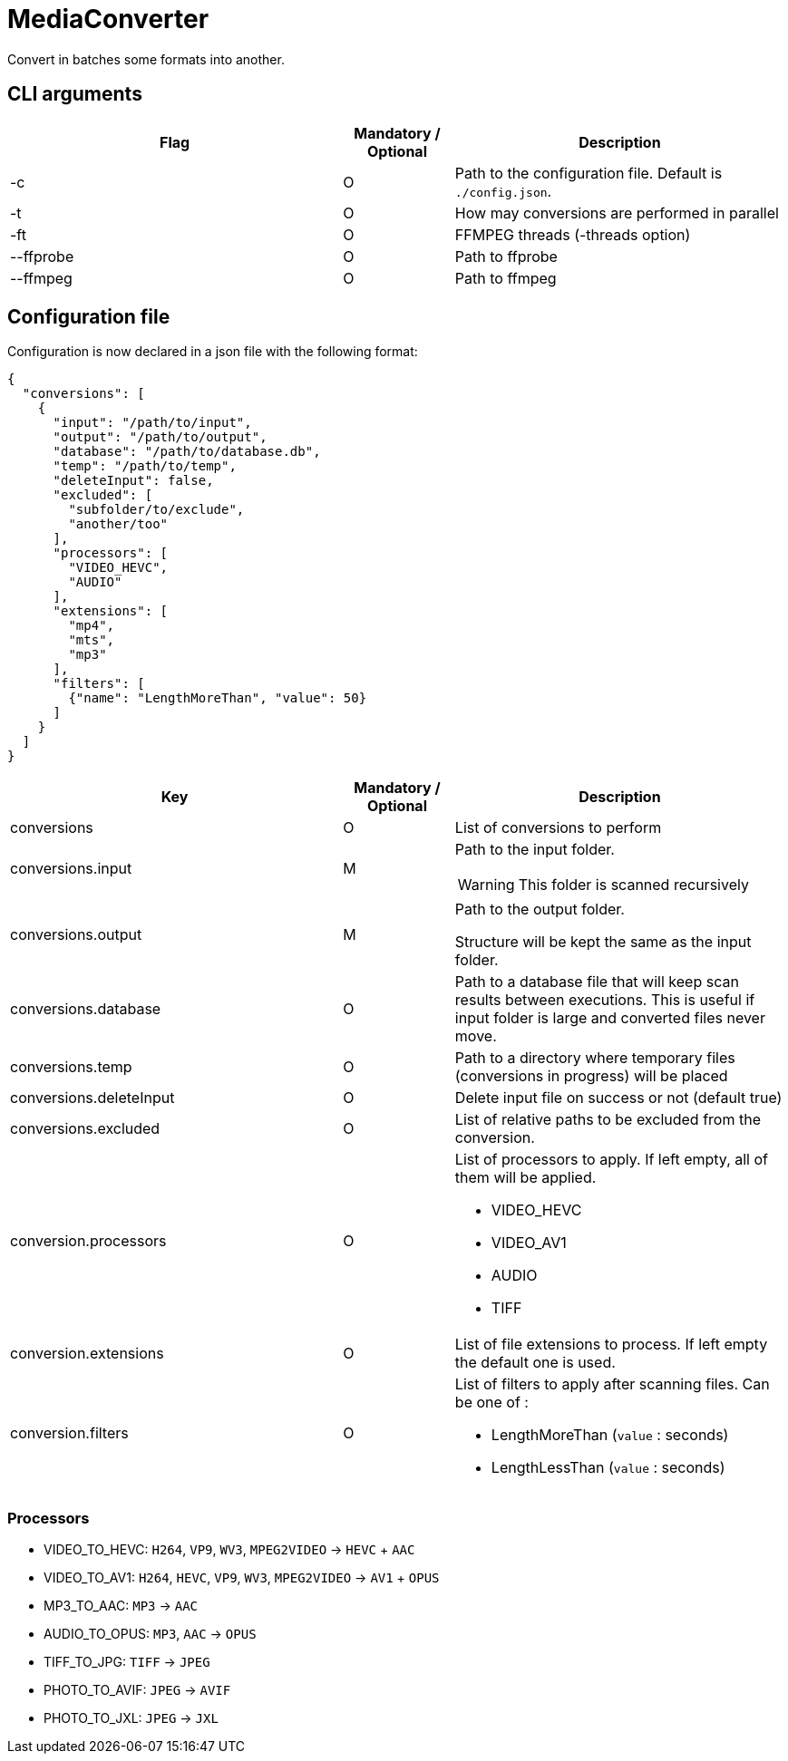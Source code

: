 = MediaConverter

Convert in batches some formats into another.

== CLI arguments

[cols="3,1,3"]
|===
|Flag |Mandatory / Optional |Description

|-c
|O
|Path to the configuration file.
Default is `./config.json`.

|-t
|O
|How may conversions are performed in parallel

|-ft
|O
|FFMPEG threads (-threads option)

|--ffprobe
|O
|Path to ffprobe

|--ffmpeg
|O
|Path to ffmpeg
|===

== Configuration file

Configuration is now declared in a json file with the following format:

[source,json]
----
{
  "conversions": [
    {
      "input": "/path/to/input",
      "output": "/path/to/output",
      "database": "/path/to/database.db",
      "temp": "/path/to/temp",
      "deleteInput": false,
      "excluded": [
        "subfolder/to/exclude",
        "another/too"
      ],
      "processors": [
        "VIDEO_HEVC",
        "AUDIO"
      ],
      "extensions": [
        "mp4",
        "mts",
        "mp3"
      ],
      "filters": [
        {"name": "LengthMoreThan", "value": 50}
      ]
    }
  ]
}
----

[cols="3,1,3a"]
|===
|Key |Mandatory / Optional |Description

|conversions
|O
|List of conversions to perform

|conversions.input
|M
|Path to the input folder.

WARNING: This folder is scanned recursively

|conversions.output
|M
|Path to the output folder.

Structure will be kept the same as the input folder.

|conversions.database
|O
|Path to a database file that will keep scan results between executions.
This is useful if input folder is large and converted files never move.

|conversions.temp
|O
|Path to a directory where temporary files (conversions in progress) will be placed

|conversions.deleteInput
|O
|Delete input file on success or not (default true)

|conversions.excluded
|O
|List of relative paths to be excluded from the conversion.

|conversion.processors
|O
|List of processors to apply.
If left empty, all of them will be applied.

- VIDEO_HEVC
- VIDEO_AV1
- AUDIO
- TIFF

|conversion.extensions
|O
|List of file extensions to process.
If left empty the default one is used.

|conversion.filters
|O
|List of filters to apply after scanning files.
Can be one of :

- LengthMoreThan (`value` : seconds)
- LengthLessThan (`value` : seconds)
|===

=== Processors

- VIDEO_TO_HEVC: `H264`, `VP9`, `WV3`, `MPEG2VIDEO` -> `HEVC` + `AAC`
- VIDEO_TO_AV1: `H264`, `HEVC`, `VP9`, `WV3`, `MPEG2VIDEO` -> `AV1` + `OPUS`
- MP3_TO_AAC: `MP3` -> `AAC`
- AUDIO_TO_OPUS: `MP3`, `AAC` -> `OPUS`
- TIFF_TO_JPG: `TIFF` -> `JPEG`
- PHOTO_TO_AVIF: `JPEG` -> `AVIF`
- PHOTO_TO_JXL: `JPEG` -> `JXL`
